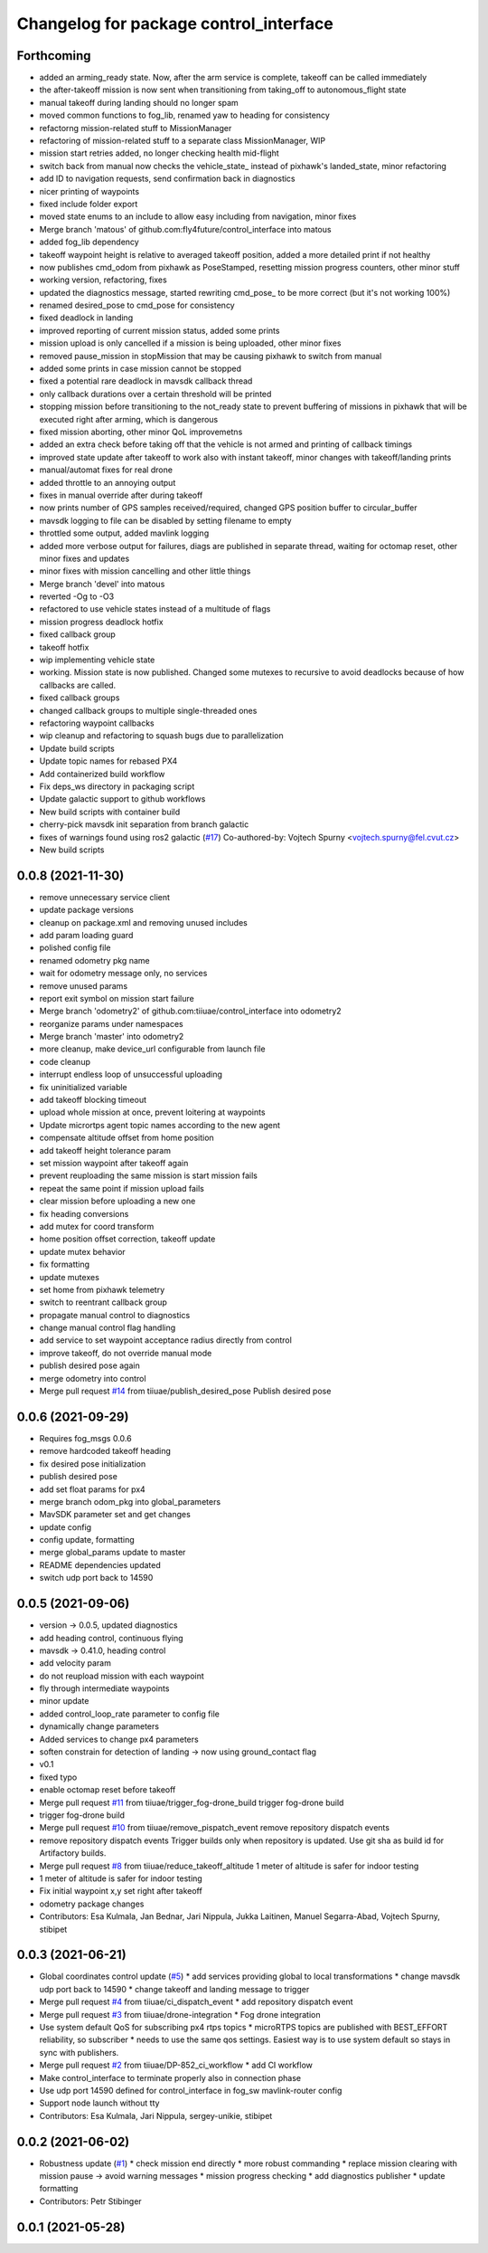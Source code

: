 ^^^^^^^^^^^^^^^^^^^^^^^^^^^^^^^^^^^^^^^
Changelog for package control_interface
^^^^^^^^^^^^^^^^^^^^^^^^^^^^^^^^^^^^^^^

Forthcoming
-----------
* added an arming_ready state. Now, after the arm service is complete, takeoff can be called immediately
* the after-takeoff mission is now sent when transitioning from taking_off to autonomous_flight state
* manual takeoff during landing should no longer spam
* moved common functions to fog_lib, renamed yaw to heading for consistency
* refactorng mission-related stuff to MissionManager
* refactoring of mission-related stuff to a separate class MissionManager, WIP
* mission start retries added, no longer checking health mid-flight
* switch back from manual now checks the vehicle_state\_ instead of pixhawk's landed_state, minor refactoring
* add ID to navigation requests, send confirmation back in diagnostics
* nicer printing of waypoints
* fixed include folder export
* moved state enums to an include to allow easy including from navigation, minor fixes
* Merge branch 'matous' of github.com:fly4future/control_interface into matous
* added fog_lib dependency
* takeoff waypoint height is relative to averaged takeoff position, added a more detailed print if not healthy
* now publishes cmd_odom from pixhawk as PoseStamped, resetting mission progress counters, other minor stuff
* working version, refactoring, fixes
* updated the diagnostics message, started rewriting cmd_pose\_ to be more correct (but it's not working 100%)
* renamed desired_pose to cmd_pose for consistency
* fixed deadlock in landing
* improved reporting of current mission status, added some prints
* mission upload is only cancelled if a mission is being uploaded, other minor fixes
* removed pause_mission in stopMission that may be causing pixhawk to switch from manual
* added some prints in case mission cannot be stopped
* fixed a potential rare deadlock in mavsdk callback thread
* only callback durations over a certain threshold will be printed
* stopping mission before transitioning to the not_ready state to prevent buffering of missions in pixhawk that will be executed right after arming, which is dangerous
* fixed mission aborting, other minor QoL improvemetns
* added an extra check before taking off that the vehicle is not armed and printing of callback timings
* improved state update after takeoff to work also with instant takeoff, minor changes with takeoff/landing prints
* manual/automat fixes for real drone
* added throttle to an annoying output
* fixes in manual override after during takeoff
* now prints number of GPS samples received/required, changed GPS position buffer to circular_buffer
* mavsdk logging to file can be disabled by setting filename to empty
* throttled some output, added mavlink logging
* added more verbose output for failures, diags are published in separate thread, waiting for octomap reset, other minor fixes and updates
* minor fixes with mission cancelling and other little things
* Merge branch 'devel' into matous
* reverted -Og to -O3
* refactored to use vehicle states instead of a multitude of flags
* mission progress deadlock hotfix
* fixed callback group
* takeoff hotfix
* wip implementing vehicle state
* working. Mission state is now published. Changed some mutexes to recursive to avoid deadlocks because of how callbacks are called.
* fixed callback groups
* changed callback groups to multiple single-threaded ones
* refactoring waypoint callbacks
* wip cleanup and refactoring to squash bugs due to parallelization
* Update build scripts
* Update topic names for rebased PX4
* Add containerized build workflow
* Fix deps_ws directory in packaging script
* Update galactic support to github  workflows
* New build scripts with container build
* cherry-pick mavsdk init separation from branch galactic
* fixes of warnings found using ros2 galactic (`#17 <https://github.com/tiiuae/control_interface/issues/17>`_)
  Co-authored-by: Vojtech Spurny <vojtech.spurny@fel.cvut.cz>
* New build scripts


0.0.8 (2021-11-30)
-----------
* remove unnecessary service client
* update package versions
* cleanup on package.xml and removing unused includes
* add param loading guard
* polished config file
* renamed odometry pkg name
* wait for odometry message only, no services
* remove unused params
* report exit symbol on mission start failure
* Merge branch 'odometry2' of github.com:tiiuae/control_interface into odometry2
* reorganize params under namespaces
* Merge branch 'master' into odometry2
* more cleanup, make device_url configurable from launch file
* code cleanup
* interrupt endless loop of unsuccessful uploading
* fix uninitialized variable
* add takeoff blocking timeout
* upload whole mission at once, prevent loitering at waypoints
* Update micrortps agent topic names according to the new agent
* compensate altitude offset from home position
* add takeoff height tolerance param
* set mission waypoint after takeoff again
* prevent reuploading the same mission is start mission fails
* repeat the same point if mission upload fails
* clear mission before uploading a new one
* fix heading conversions
* add mutex for coord transform
* home position offset correction, takeoff update
* update mutex behavior
* fix formatting
* update mutexes
* set home from pixhawk telemetry
* switch to reentrant callback group
* propagate manual control to diagnostics
* change manual control flag handling
* add service to set waypoint acceptance radius directly from control
* improve takeoff, do not override manual mode
* publish desired pose again
* merge odometry into control
* Merge pull request `#14 <https://github.com/tiiuae/control_interface/issues/14>`_ from tiiuae/publish_desired_pose
  Publish desired pose

0.0.6 (2021-09-29)
-----------
* Requires fog_msgs 0.0.6
* remove hardcoded takeoff heading
* fix desired pose initialization
* publish desired pose
* add set float params for px4
* merge branch odom_pkg into global_parameters
* MavSDK parameter set and get changes
* update config
* config update, formatting
* merge global_params update to master
* README dependencies updated
* switch udp port back to 14590

0.0.5 (2021-09-06)
-----------
* version -> 0.0.5, updated diagnostics
* add heading control, continuous flying
* mavsdk -> 0.41.0, heading control
* add velocity param
* do not reupload mission with each waypoint
* fly through intermediate waypoints
* minor update
* added control_loop_rate parameter to config file
* dynamically change parameters
* Added services to change px4 parameters
* soften constrain for detection of landing -> now using ground_contact flag
* v0.1
* fixed typo
* enable octomap reset before takeoff
* Merge pull request `#11 <https://github.com/tiiuae/control_interface/issues/11>`_ from tiiuae/trigger_fog-drone_build
  trigger fog-drone build
* trigger fog-drone build
* Merge pull request `#10 <https://github.com/tiiuae/control_interface/issues/10>`_ from tiiuae/remove_pispatch_event
  remove repository dispatch events
* remove repository dispatch events
  Trigger builds only when repository is updated. Use git sha as build id
  for Artifactory builds.
* Merge pull request `#8 <https://github.com/tiiuae/control_interface/issues/8>`_ from tiiuae/reduce_takeoff_altitude
  1 meter of altitude is safer for indoor testing
* 1 meter of altitude is safer for indoor testing
* Fix initial waypoint x,y set right after takeoff
* odometry package changes
* Contributors: Esa Kulmala, Jan Bednar, Jari Nippula, Jukka Laitinen, Manuel Segarra-Abad, Vojtech Spurny, stibipet

0.0.3 (2021-06-21)
-----------
* Global coordinates control update (`#5 <https://github.com/tiiuae/control_interface/issues/5>`_)
  * add services providing global to local transformations
  * change mavsdk udp port back to 14590
  * change takeoff and landing message to trigger
* Merge pull request `#4 <https://github.com/tiiuae/control_interface/issues/4>`_ from tiiuae/ci_dispatch_event
  * add repository dispatch event
* Merge pull request `#3 <https://github.com/tiiuae/control_interface/issues/3>`_ from tiiuae/drone-integration
  * Fog drone integration
* Use system default QoS for subscribing px4 rtps topics
  * microRTPS topics are published with BEST_EFFORT reliability, so subscriber
  * needs to use the same qos settings. Easiest way is to use system default so stays in sync with publishers.
* Merge pull request `#2 <https://github.com/tiiuae/control_interface/issues/2>`_ from tiiuae/DP-852_ci_workflow
  * add CI workflow
* Make control_interface to terminate properly also in connection phase
* Use udp port 14590 defined for control_interface in fog_sw mavlink-router config
* Support node launch without tty
* Contributors: Esa Kulmala, Jari Nippula, sergey-unikie, stibipet

0.0.2 (2021-06-02)
-----------
* Robustness update (`#1 <https://github.com/tiiuae/control_interface/issues/1>`_)
  * check mission end directly
  * more robust commanding
  * replace mission clearing with mission pause -> avoid warning messages
  * mission progress checking
  * add diagnostics publisher
  * update formatting
* Contributors: Petr Stibinger

0.0.1 (2021-05-28)
------------------
